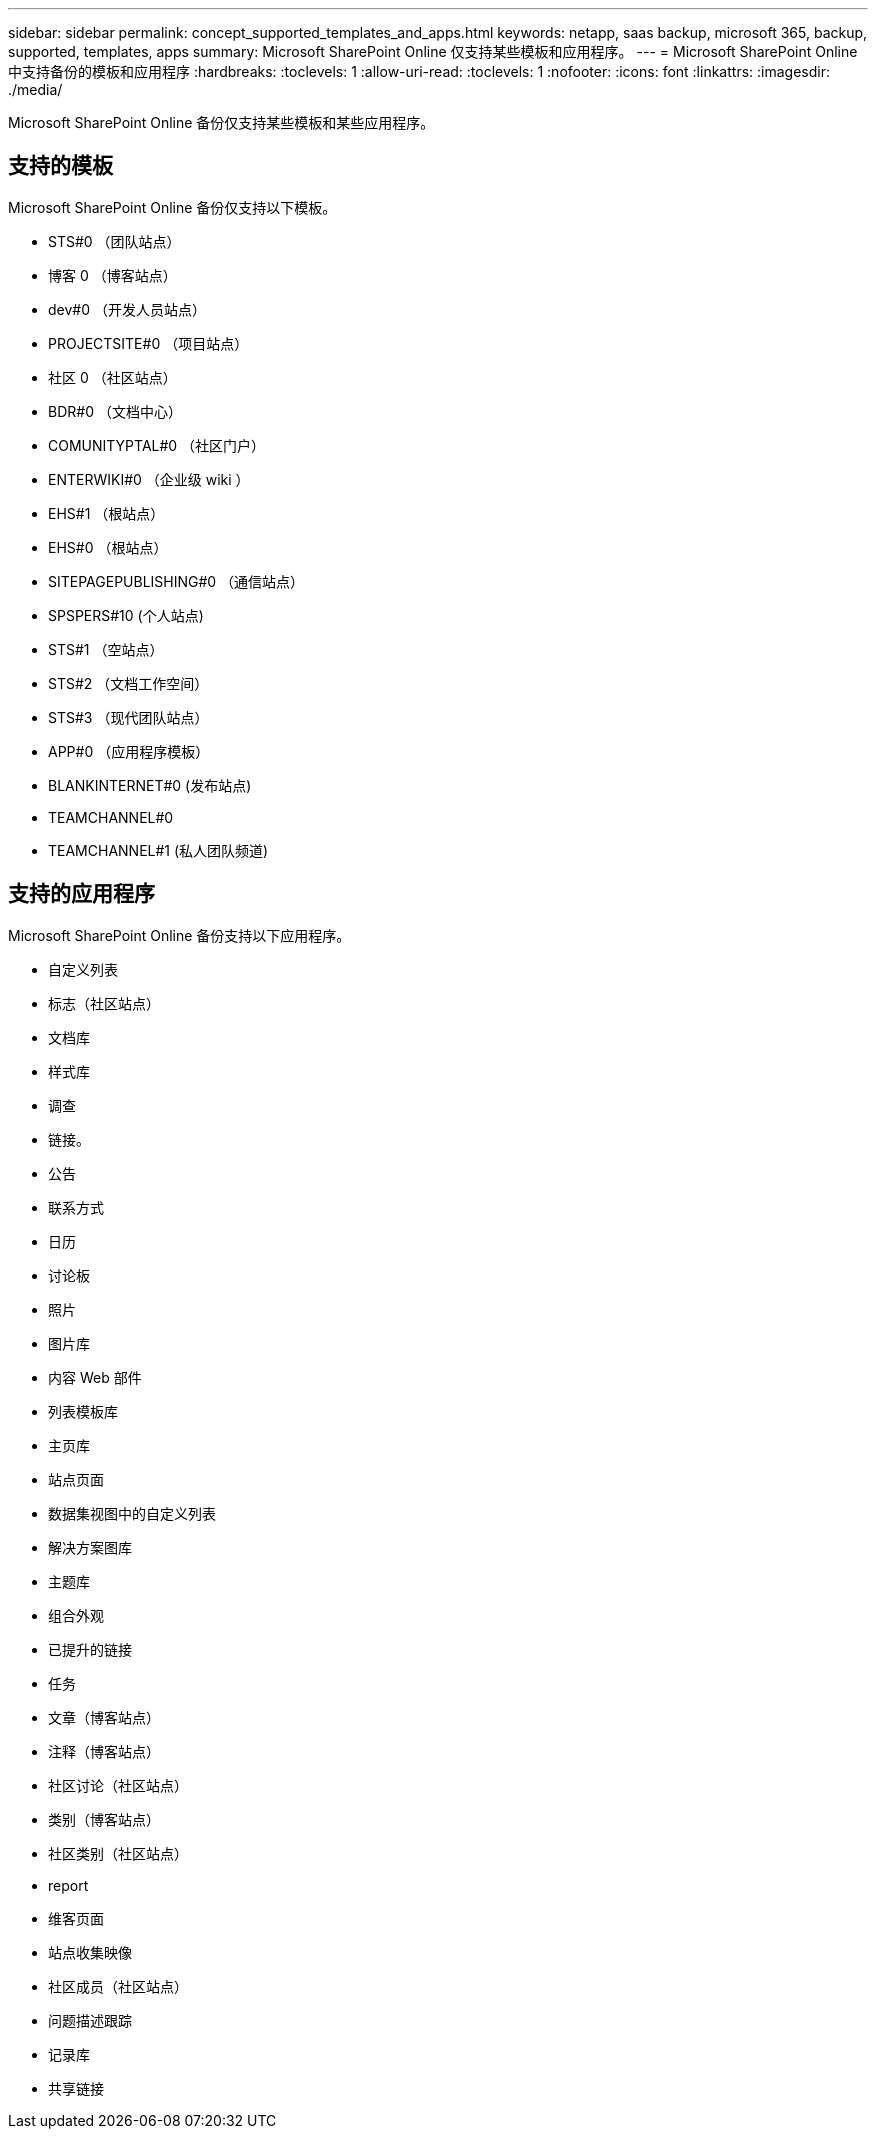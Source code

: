 ---
sidebar: sidebar 
permalink: concept_supported_templates_and_apps.html 
keywords: netapp, saas backup, microsoft 365, backup, supported, templates, apps 
summary: Microsoft SharePoint Online 仅支持某些模板和应用程序。 
---
= Microsoft SharePoint Online 中支持备份的模板和应用程序
:hardbreaks:
:toclevels: 1
:allow-uri-read: 
:toclevels: 1
:nofooter: 
:icons: font
:linkattrs: 
:imagesdir: ./media/


[role="lead"]
Microsoft SharePoint Online 备份仅支持某些模板和某些应用程序。



== 支持的模板

Microsoft SharePoint Online 备份仅支持以下模板。

* STS#0 （团队站点）
* 博客 0 （博客站点）
* dev#0 （开发人员站点）
* PROJECTSITE#0 （项目站点）
* 社区 0 （社区站点）
* BDR#0 （文档中心）
* COMUNITYPTAL#0 （社区门户）
* ENTERWIKI#0 （企业级 wiki ）
* EHS#1 （根站点）
* EHS#0 （根站点）
* SITEPAGEPUBLISHING#0 （通信站点）
* SPSPERS#10 (个人站点)
* STS#1 （空站点）
* STS#2 （文档工作空间）
* STS#3 （现代团队站点）
* APP#0 （应用程序模板）
* BLANKINTERNET#0 (发布站点)
* TEAMCHANNEL#0
* TEAMCHANNEL#1 (私人团队频道)




== 支持的应用程序

Microsoft SharePoint Online 备份支持以下应用程序。

* 自定义列表
* 标志（社区站点）
* 文档库
* 样式库
* 调查
* 链接。
* 公告
* 联系方式
* 日历
* 讨论板
* 照片
* 图片库
* 内容 Web 部件
* 列表模板库
* 主页库
* 站点页面
* 数据集视图中的自定义列表
* 解决方案图库
* 主题库
* 组合外观
* 已提升的链接
* 任务
* 文章（博客站点）
* 注释（博客站点）
* 社区讨论（社区站点）
* 类别（博客站点）
* 社区类别（社区站点）
* report
* 维客页面
* 站点收集映像
* 社区成员（社区站点）
* 问题描述跟踪
* 记录库
* 共享链接

